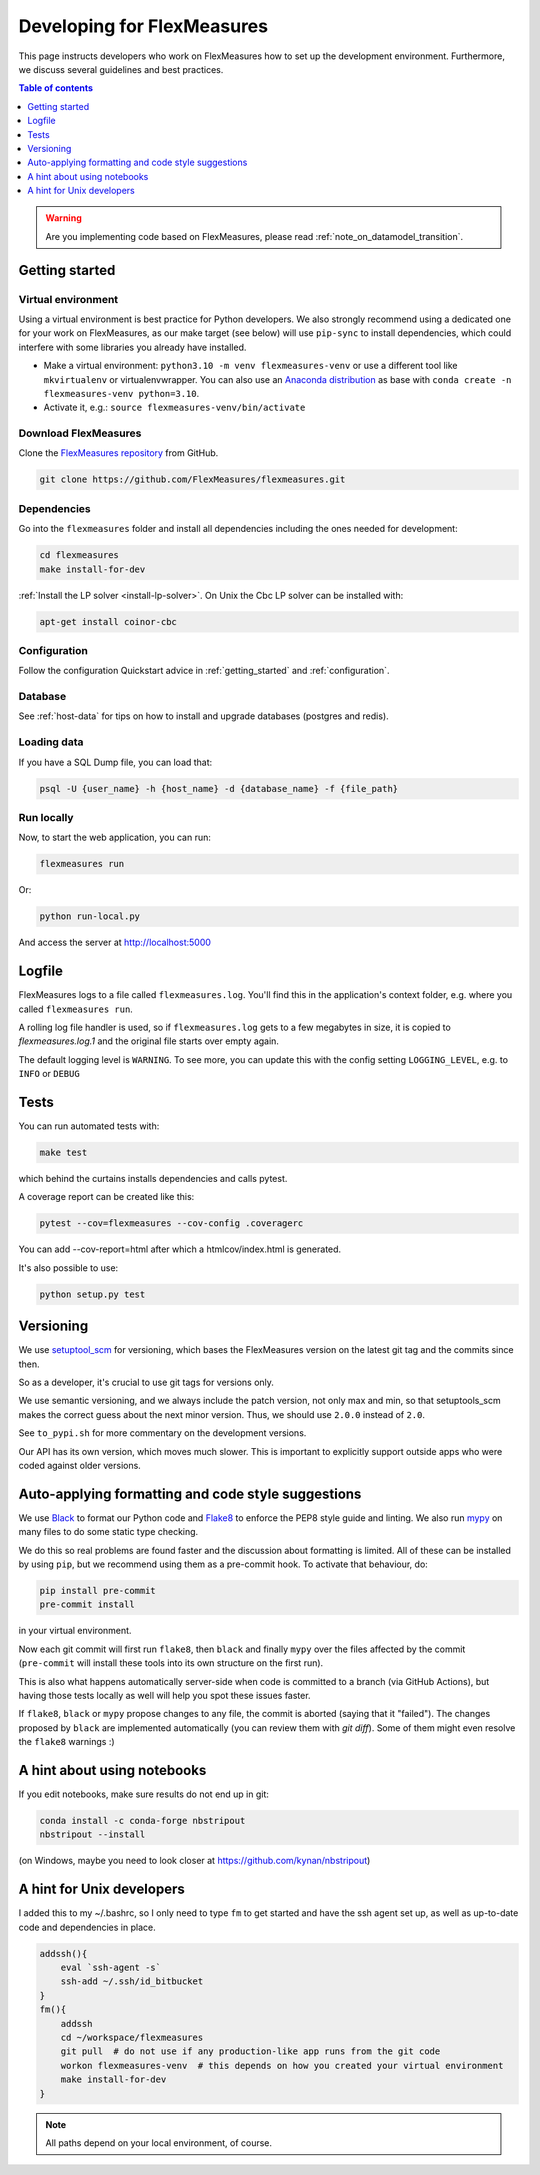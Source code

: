 .. _developing:


Developing for FlexMeasures
===========================

This page instructs developers who work on FlexMeasures how to set up the development environment.
Furthermore, we discuss several guidelines and best practices.

.. contents:: Table of contents
    :local:
    :depth: 1

.. warning:: Are you implementing code based on FlexMeasures, please read :ref:`note_on_datamodel_transition`.


Getting started
------------------

Virtual environment
^^^^^^^^^^^^^^^^^^^^

Using a virtual environment is best practice for Python developers. We also strongly recommend using a dedicated one for your work on FlexMeasures, as our make target (see below) will use ``pip-sync`` to install dependencies, which could interfere with some libraries you already have installed.


* Make a virtual environment: ``python3.10 -m venv flexmeasures-venv`` or use a different tool like ``mkvirtualenv`` or virtualenvwrapper. You can also use
  an `Anaconda distribution <https://conda.io/docs/user-guide/tasks/manage-environments.html>`_ as base with ``conda create -n flexmeasures-venv python=3.10``.
* Activate it, e.g.: ``source flexmeasures-venv/bin/activate``

Download FlexMeasures
^^^^^^^^^^^^^^^^^^^^^^^
Clone the `FlexMeasures repository <https://github.com/FlexMeasures/flexmeasures.git>`_ from GitHub.

.. code-block:: console

   git clone https://github.com/FlexMeasures/flexmeasures.git


Dependencies
^^^^^^^^^^^^^^^^^^^^

Go into the ``flexmeasures`` folder and install all dependencies including the ones needed for development:

.. code-block:: console

   cd flexmeasures
   make install-for-dev

:ref:`Install the LP solver <install-lp-solver>`. On Unix the Cbc LP solver can be installed with:

.. code-block:: console

   apt-get install coinor-cbc


Configuration
^^^^^^^^^^^^^^^^^^^^

Follow the configuration Quickstart advice in :ref:`getting_started` and :ref:`configuration`.


Database
^^^^^^^^^^^^^^^^

See :ref:`host-data` for tips on how to install and upgrade databases (postgres and redis).


Loading data
^^^^^^^^^^^^^^^^^^^^

If you have a SQL Dump file, you can load that:

.. code-block:: console

   psql -U {user_name} -h {host_name} -d {database_name} -f {file_path}


Run locally
^^^^^^^^^^^^^^^^^^^^

Now, to start the web application, you can run:

.. code-block:: console

   flexmeasures run


Or:

.. code-block:: console

   python run-local.py


And access the server at http://localhost:5000


Logfile
--------

FlexMeasures logs to a file called ``flexmeasures.log``. You'll find this in the application's context folder, e.g. where you called ``flexmeasures run``.

A rolling log file handler is used, so if ``flexmeasures.log`` gets to a few megabytes in size, it is copied to `flexmeasures.log.1` and the original file starts over empty again. 

The default logging level is ``WARNING``. To see more, you can update this with the config setting ``LOGGING_LEVEL``, e.g. to ``INFO`` or ``DEBUG``


Tests
-----

You can run automated tests with:

.. code-block:: console

   make test


which behind the curtains installs dependencies and calls pytest.

A coverage report can be created like this:

.. code-block:: console

   pytest --cov=flexmeasures --cov-config .coveragerc


You can add --cov-report=html after which a htmlcov/index.html is generated.

It's also possible to use:

.. code-block:: console

   python setup.py test



Versioning
----------

We use `setuptool_scm <https://github.com/pypa/setuptools_scm/>`_ for versioning, which bases the FlexMeasures version on the latest git tag and the commits since then.

So as a developer, it's crucial to use git tags for versions only.

We use semantic versioning, and we always include the patch version, not only max and min, so that setuptools_scm makes the correct guess about the next minor version. Thus, we should use ``2.0.0`` instead of ``2.0``.

See ``to_pypi.sh`` for more commentary on the development versions.

Our API has its own version, which moves much slower. This is important to explicitly support outside apps who were coded against older versions. 


Auto-applying formatting and code style suggestions
-----------------------------------------------------

We use `Black <https://github.com/ambv/black>`_ to format our Python code and `Flake8 <https://flake8.pycqa.org>`_ to enforce the PEP8 style guide and linting.
We also run `mypy <http://mypy-lang.org/>`_ on many files to do some static type checking.

We do this so real problems are found faster and the discussion about formatting is limited.
All of these can be installed by using ``pip``, but we recommend using them as a pre-commit hook. To activate that behaviour, do:

.. code-block:: console

   pip install pre-commit
   pre-commit install


in your virtual environment.

Now each git commit will first run ``flake8``, then ``black`` and finally ``mypy`` over the files affected by the commit
(\ ``pre-commit`` will install these tools into its own structure on the first run).

This is also what happens automatically server-side when code is committed to a branch (via GitHub Actions), but having those tests locally as well will help you spot these issues faster.

If ``flake8``, ``black`` or ``mypy`` propose changes to any file, the commit is aborted (saying that it "failed"). 
The changes proposed by ``black`` are implemented automatically (you can review them with `git diff`). Some of them might even resolve the ``flake8`` warnings :)



A hint about using notebooks
---------------

If you edit notebooks, make sure results do not end up in git:

.. code-block:: console

   conda install -c conda-forge nbstripout
   nbstripout --install


(on Windows, maybe you need to look closer at https://github.com/kynan/nbstripout)



A hint for Unix developers
--------------------------------

I added this to my ~/.bashrc, so I only need to type ``fm`` to get started and have the ssh agent set up, as well as up-to-date code and dependencies in place.

.. code-block:: bash

   addssh(){
       eval `ssh-agent -s`
       ssh-add ~/.ssh/id_bitbucket
   }
   fm(){
       addssh
       cd ~/workspace/flexmeasures  
       git pull  # do not use if any production-like app runs from the git code                                                                                                                                                             
       workon flexmeasures-venv  # this depends on how you created your virtual environment
       make install-for-dev
   }


.. note:: All paths depend on your local environment, of course.
